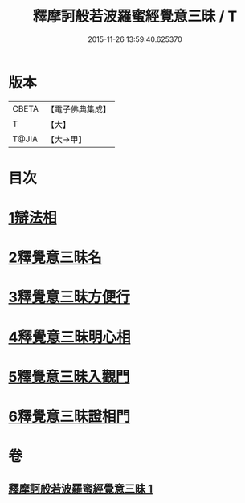 #+TITLE: 釋摩訶般若波羅蜜經覺意三昧 / T
#+DATE: 2015-11-26 13:59:40.625370
* 版本
 |     CBETA|【電子佛典集成】|
 |         T|【大】     |
 |     T@JIA|【大→甲】   |

* 目次
* [[file:KR6d0150_001.txt::001-0621a10][1辯法相]]
* [[file:KR6d0150_001.txt::0621b26][2釋覺意三昧名]]
* [[file:KR6d0150_001.txt::0622b24][3釋覺意三昧方便行]]
* [[file:KR6d0150_001.txt::0623a5][4釋覺意三昧明心相]]
* [[file:KR6d0150_001.txt::0623b24][5釋覺意三昧入觀門]]
* [[file:KR6d0150_001.txt::0626c2][6釋覺意三昧證相門]]
* 卷
** [[file:KR6d0150_001.txt][釋摩訶般若波羅蜜經覺意三昧 1]]
